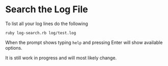 * Search the Log File

To list all your log lines do the following
#+BEGIN_EXAMPLE
 ruby log-search.rb log/test.log
#+END_EXAMPLE

When the prompt shows typing ~help~ and pressing Enter will show available options.

It is still work in progress and will most likely change.
